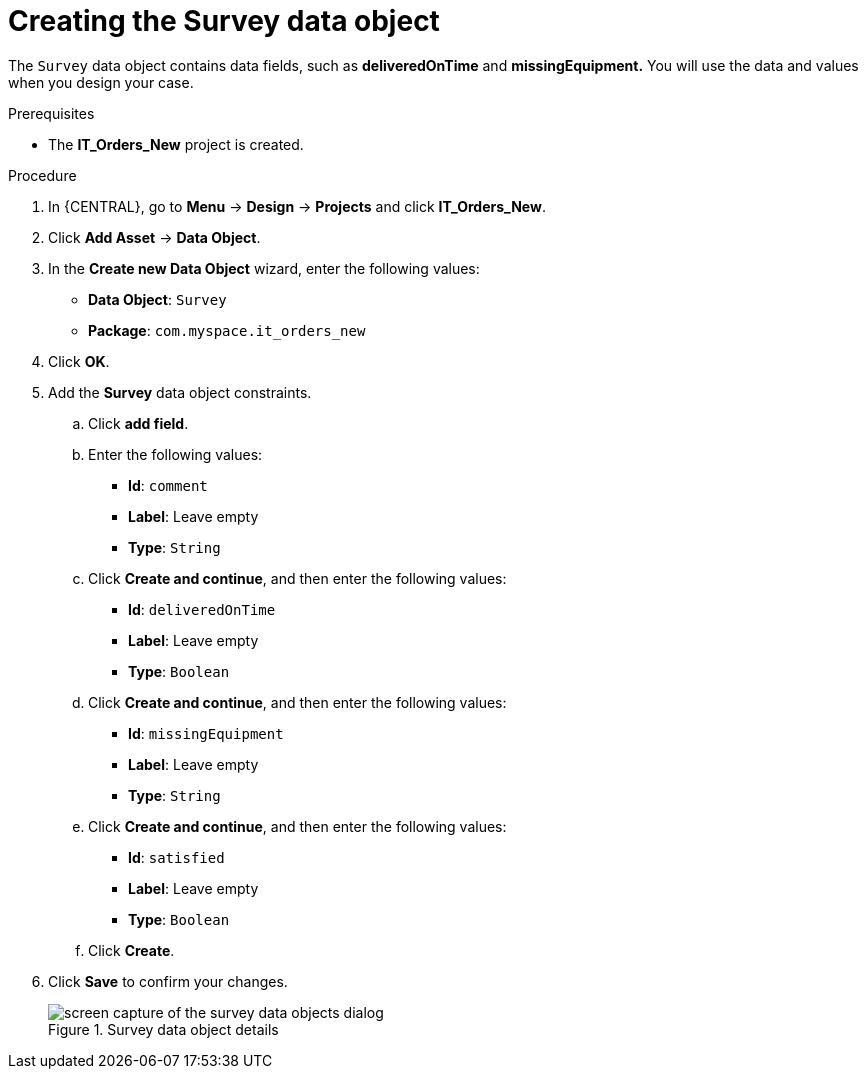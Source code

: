 [id='survey-data-object-proc-{context}']
= Creating the Survey data object

The `Survey` data object contains data fields, such as *deliveredOnTime* and *missingEquipment.* You will use the data and values when you design your case.

.Prerequisites
* The *IT_Orders_New* project is created.

.Procedure
. In {CENTRAL}, go to *Menu* -> *Design* -> *Projects* and click *IT_Orders_New*.
. Click *Add Asset* -> *Data Object*.
. In the *Create new Data Object* wizard, enter the following values:
* *Data Object*: `Survey`
* *Package*: `com.myspace.it_orders_new`
. Click *OK*.
. Add the *Survey* data object constraints.
.. Click *add field*.
.. Enter the following values:
* *Id*: `comment`
* *Label*: Leave empty
* *Type*: `String`
.. Click *Create and continue*, and then enter the following values:
* *Id*: `deliveredOnTime`
* *Label*: Leave empty
* *Type*: `Boolean`
.. Click *Create and continue*, and then enter the following values:
* *Id*: `missingEquipment`
* *Label*: Leave empty
* *Type*: `String`
.. Click *Create and continue*, and then enter the following values:
* *Id*: `satisfied`
* *Label*: Leave empty
* *Type*: `Boolean`
.. Click *Create*.
. Click *Save* to confirm your changes.
+

.Survey data object details
image::cases/survey-do.png[screen capture of the survey data objects dialog]
